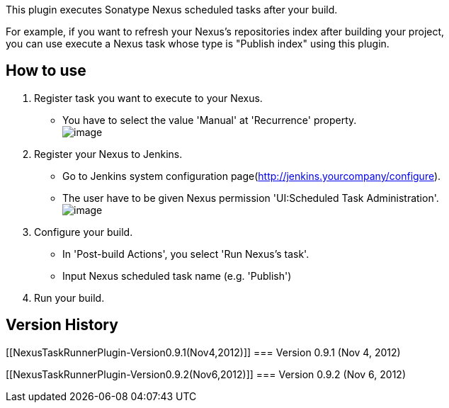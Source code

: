 This plugin executes Sonatype Nexus scheduled tasks after your build.

For example, if you want to refresh your Nexus's repositories index
after building your project, +
you can use execute a Nexus task whose type is "Publish index" using
this plugin.

[[NexusTaskRunnerPlugin-Howtouse]]
== How to use

. Register task you want to execute to your Nexus.
* You have to select the value 'Manual' at 'Recurrence' property. +
[.confluence-embedded-file-wrapper]#image:docs/images/nexus.png[image]#
. Register your Nexus to Jenkins.
* Go to Jenkins system configuration
page(http://jenkins.yourcompany/configure).
* The user have to be given Nexus permission 'UI:Scheduled Task
Administration'. +
[.confluence-embedded-file-wrapper]#image:docs/images/confNexus.png[image]#
. Configure your build.
* In 'Post-build Actions', you select 'Run Nexus's task'.
* Input Nexus scheduled task name (e.g. 'Publish')
. Run your build.

[[NexusTaskRunnerPlugin-VersionHistory]]
== Version History

[[NexusTaskRunnerPlugin-Version0.9.1(Nov4,2012)]]
=== Version 0.9.1 (Nov 4, 2012)

[[NexusTaskRunnerPlugin-Version0.9.2(Nov6,2012)]]
=== Version 0.9.2 (Nov 6, 2012)
